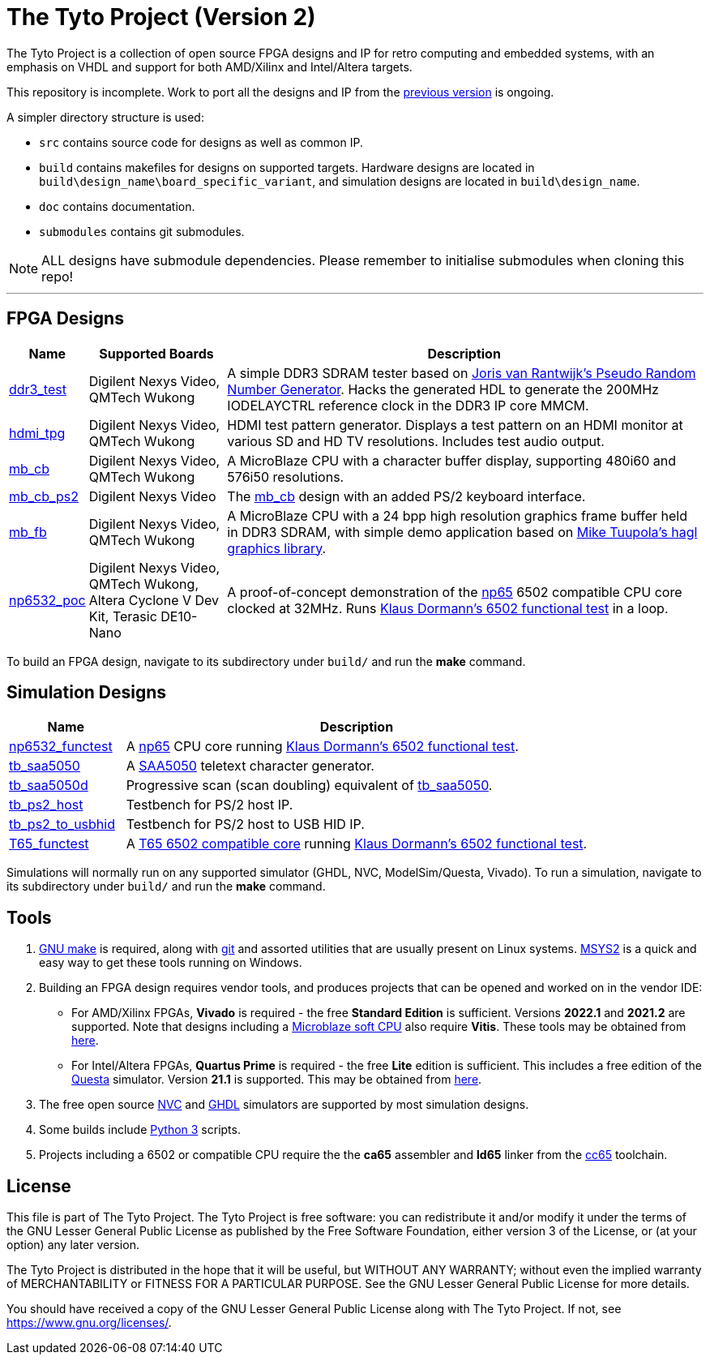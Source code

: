= The Tyto Project (Version 2)

The Tyto Project is a collection of open source FPGA designs and IP for retro computing and embedded systems, with an emphasis on VHDL and support for both AMD/Xilinx and Intel/Altera targets.

This repository is incomplete. Work to port all the designs and IP from the https://github.com/amb5l/tyto_project[previous version] is ongoing.

A simpler directory structure is used:

* `src` contains source code for designs as well as common IP.

* `build` contains makefiles for designs on supported targets. Hardware designs are located in `build\design_name\board_specific_variant`, and simulation designs are located in `build\design_name`.

* `doc` contains documentation.

* `submodules` contains git submodules.

NOTE: ALL designs have submodule dependencies. Please remember to initialise submodules when cloning this repo!

'''

== FPGA Designs

[cols="10,20,70"]
|===
|Name|Supported Boards|Description

|<<./doc/designs/ddr3_test/ddr3_test.adoc#,ddr3_test >> 
|Digilent Nexys Video, QMTech Wukong
|A simple DDR3 SDRAM tester based on https://github.com/jorisvr/vhdl_prng[Joris van Rantwijk's Pseudo Random Number Generator]. Hacks the generated HDL to generate the 200MHz IODELAYCTRL reference clock in the DDR3 IP core MMCM.

|<<./doc/designs/hdmi_tpg/hdmi_tpg.adoc#,hdmi_tpg>>
|Digilent Nexys Video, QMTech Wukong
|HDMI test pattern generator. Displays a test pattern on an HDMI monitor at various SD and HD TV resolutions. Includes test audio output.

|<<./doc/designs/mb_cb/mb_cb.adoc#,mb_cb>>
|Digilent Nexys Video, QMTech Wukong
|A MicroBlaze CPU with a character buffer display, supporting 480i60 and 576i50 resolutions.

|<<./doc/designs/mb_cb_ps2/mb_cb_ps2.adoc#,mb_cb_ps2>>
|Digilent Nexys Video
|The <<./doc/designs/mb_cb/mb_cb.adoc#,mb_cb>> design with an added PS/2 keyboard interface.

|<<./doc/designs/mb_fb/mb_fb.adoc#,mb_fb>>
|Digilent Nexys Video, QMTech Wukong
|A MicroBlaze CPU with a 24 bpp high resolution graphics frame buffer held in DDR3 SDRAM, with simple demo application based on link:https://github.com/tuupola/hagl[Mike Tuupola's hagl graphics library]. 

|<<doc/designs/np6532_poc/np6532_poc.adoc#,np6532_poc>>
|Digilent Nexys Video, QMTech Wukong, Altera Cyclone V Dev Kit, Terasic DE10-Nano
|A proof-of-concept demonstration of the <<doc/common/retro/np65/np65.adoc#,np65>> 6502 compatible CPU core clocked at 32MHz. Runs https://github.com/Klaus2m5/6502_65C02_functional_tests[Klaus Dormann's 6502 functional test] in a loop.

|===

To build an FPGA design, navigate to its subdirectory under `build/` and run the *make* command.

== Simulation Designs

[cols="20,80"]
|===
|Name|Description

|<<doc/designs/np6532_functest/np6532_functest.adoc#,np6532_functest>>
|A <<doc/common/retro/np65/np65.adoc#,np65>> CPU core running https://github.com/Klaus2m5/6502_65C02_functional_tests[Klaus Dormann's 6502 functional test].

|<<doc/designs/tb_saa5050/tb_saa5050.adoc#,tb_saa5050>>
|A https://en.wikipedia.org/wiki/Mullard_SAA5050[SAA5050] teletext character generator. 

|<<doc/designs/tb_saa5050d/tb_saa5050d.adoc#,tb_saa5050d>>
|Progressive scan (scan doubling) equivalent of <<doc/designs/tb_saa5050/tb_saa5050.adoc#,tb_saa5050>>.

|<<doc/designs/tb_ps2_host/tb_ps2_host.adoc#,tb_ps2_host>>
|Testbench for PS/2 host IP.

|<<doc/designs/tb_ps2_to_usbhid/tb_ps2_to_usbhid.adoc#,tb_ps2_to_usbhid>>
|Testbench for PS/2 host to USB HID IP.

|<<doc/designs/T65_functest/T65_functest.adoc#,T65_functest>>
|A https://github.com/mist-devel/T65[T65 6502 compatible core] running https://github.com/Klaus2m5/6502_65C02_functional_tests[Klaus Dormann's 6502 functional test].

|=== 

Simulations will normally run on any supported simulator (GHDL, NVC, ModelSim/Questa, Vivado). To run a simulation, navigate to its subdirectory under `build/` and run the *make* command.

== Tools

1. https://www.gnu.org/software/make/[GNU make] is required, along with https://git-scm.com/[git] and assorted utilities that are usually present on Linux systems. <<doc/msys2.adoc#,MSYS2>> is a quick and easy way to get these tools running on Windows.

2. Building an FPGA design requires vendor tools, and produces projects that can be opened and worked on in the vendor IDE:

* For AMD/Xilinx FPGAs, *Vivado* is required - the free *Standard Edition* is sufficient. Versions *2022.1* and *2021.2* are supported. Note that designs including a https://en.wikipedia.org/wiki/MicroBlaze[Microblaze soft CPU] also require *Vitis*. These tools may be obtained from https://www.xilinx.com/support/download.html[here].

* For Intel/Altera FPGAs, *Quartus Prime* is required - the free *Lite* edition is sufficient. This includes a free edition of the https://en.wikipedia.org/wiki/ModelSim[Questa] simulator. Version *21.1* is supported. This may be obtained from https://www.intel.co.uk/content/www/uk/en/software/programmable/quartus-prime/download.html[here].

3. The free open source <<doc/nvc.adoc#,NVC>> and <<doc/ghdl.adoc#,GHDL>> simulators are supported by most simulation designs.

4. Some builds include https://www.python.org/downloads/[Python 3] scripts.

5. Projects including a 6502 or compatible CPU require the the *ca65* assembler and *ld65* linker from the https://cc65.github.io/[cc65] toolchain.

== License

This file is part of The Tyto Project. The Tyto Project is free software: you can redistribute it and/or modify it under the terms of the GNU Lesser General Public License as published by the Free Software Foundation, either version 3 of the License, or (at your option) any later version.

The Tyto Project is distributed in the hope that it will be useful, but WITHOUT ANY WARRANTY; without even the implied warranty of MERCHANTABILITY or FITNESS FOR A PARTICULAR PURPOSE. See the GNU Lesser General Public License for more details.

You should have received a copy of the GNU Lesser General Public License along with The Tyto Project. If not, see https://www.gnu.org/licenses/.
